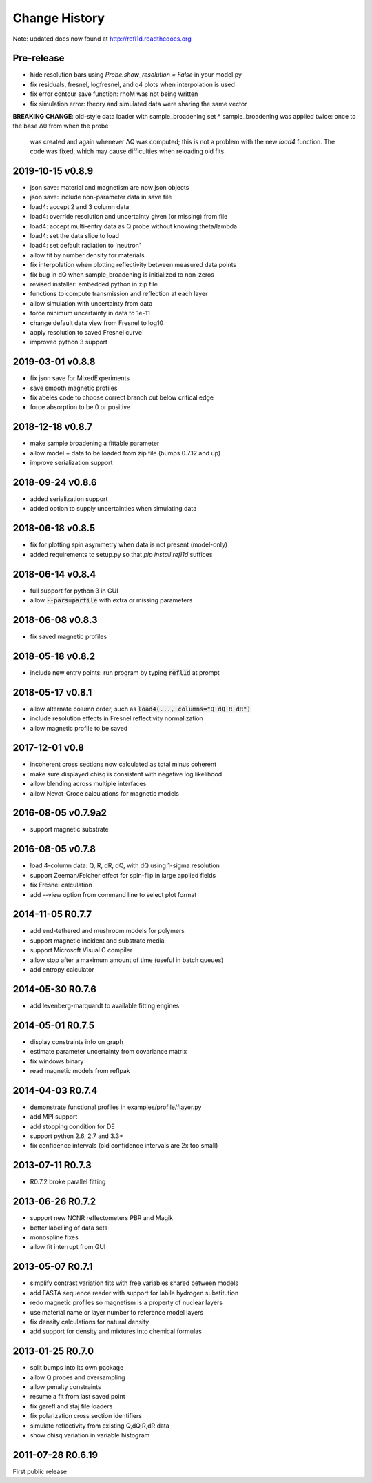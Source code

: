 **************
Change History
**************

Note: updated docs now found at `<http://refl1d.readthedocs.org>`_

Pre-release
===========
* hide resolution bars using *Probe.show_resolution = False* in your model.py
* fix residuals, fresnel, logfresnel, and q4 plots when interpolation is used
* fix error contour save function: rhoM was not being written
* fix simulation error: theory and simulated data were sharing the same vector

**BREAKING CHANGE**: old-style data loader with sample_broadening set
* sample_broadening was applied twice: once to the base Δθ from when the probe
  was created and again whenever ΔQ was computed; this is not a problem with
  the new *load4* function.  The code was fixed, which may cause difficulties
  when reloading old fits.

2019-10-15 v0.8.9
=================
* json save: material and magnetism are now json objects
* json save: include non-parameter data in save file
* load4: accept 2 and 3 column data
* load4: override resolution and uncertainty given (or missing) from file
* load4: accept multi-entry data as Q probe without knowing theta/lambda
* load4: set the data slice to load
* load4: set default radiation to 'neutron'
* allow fit by number density for materials
* fix interpolation when plotting reflectivity between measured data points
* fix bug in dQ when sample_broadening is initialized to non-zeros
* revised installer: embedded python in zip file
* functions to compute transmission and reflection at each layer
* allow simulation with uncertainty from data
* force minimum uncertainty in data to 1e-11
* change default data view from Fresnel to log10
* apply resolution to saved Fresnel curve
* improved python 3 support

2019-03-01 v0.8.8
=================
* fix json save for MixedExperiments
* save smooth magnetic profiles
* fix abeles code to choose correct branch cut below critical edge
* force absorption to be 0 or positive

2018-12-18 v0.8.7
=================
* make sample broadening a fittable parameter
* allow model + data to be loaded from zip file (bumps 0.7.12 and up)
* improve serialization support

2018-09-24 v0.8.6
=================
* added serialization support
* added option to supply uncertainties when simulating data

2018-06-18 v0.8.5
=================
* fix for plotting spin asymmetry when data is not present (model-only)
* added requirements to setup.py so that `pip install refl1d` suffices

2018-06-14 v0.8.4
=================
* full support for python 3 in GUI
* allow :code:`--pars=parfile` with extra or missing parameters

2018-06-08 v0.8.3
=================
* fix saved magnetic profiles

2018-05-18 v0.8.2
=================
* include new entry points: run program by typing :code:`refl1d` at prompt

2018-05-17 v0.8.1
=================
* allow alternate column order, such as :code:`load4(..., columns="Q dQ R dR")`
* include resolution effects in Fresnel reflectivity normalization
* allow magnetic profile to be saved

2017-12-01 v0.8
===============

* incoherent cross sections now calculated as total minus coherent
* make sure displayed chisq is consistent with negative log likelihood
* allow blending across multiple interfaces
* allow Nevot-Croce calculations for magnetic models

2016-08-05 v0.7.9a2
===================

* support magnetic substrate

2016-08-05 v0.7.8
=================

* load 4-column data: Q, R, dR, dQ, with dQ using 1-sigma resolution
* support Zeeman/Felcher effect for spin-flip in large applied fields
* fix Fresnel calculation
* add --view option from command line to select plot format

2014-11-05 R0.7.7
=================

* add end-tethered and mushroom models for polymers
* support magnetic incident and substrate media
* support Microsoft Visual C compiler
* allow stop after a maximum amount of time (useful in batch queues)
* add entropy calculator

2014-05-30 R0.7.6
=================

* add levenberg-marquardt to available fitting engines

2014-05-01 R0.7.5
=================

* display constraints info on graph
* estimate parameter uncertainty from covariance matrix
* fix windows binary
* read magnetic models from reflpak

2014-04-03 R0.7.4
=================

* demonstrate functional profiles in examples/profile/flayer.py
* add MPI support
* add stopping condition for DE
* support python 2.6, 2.7 and 3.3+
* fix confidence intervals (old confidence intervals are 2x too small)

2013-07-11 R0.7.3
=================

* R0.7.2 broke parallel fitting

2013-06-26 R0.7.2
=================

* support new NCNR reflectometers PBR and Magik
* better labelling of data sets
* monospline fixes
* allow fit interrupt from GUI

2013-05-07 R0.7.1
=================

* simplify contrast variation fits with free variables shared between models
* add FASTA sequence reader with support for labile hydrogen substitution
* redo magnetic profiles so magnetism is a property of nuclear layers
* use material name or layer number to reference model layers
* fix density calculations for natural density
* add support for density and mixtures into chemical formulas

2013-01-25 R0.7.0
=================

* split bumps into its own package
* allow Q probes and oversampling
* allow penalty constraints
* resume a fit from last saved point
* fix garefl and staj file loaders
* fix polarization cross section identifiers
* simulate reflectivity from existing Q,dQ,R,dR data
* show chisq variation in variable histogram

2011-07-28 R0.6.19
==================

First public release
